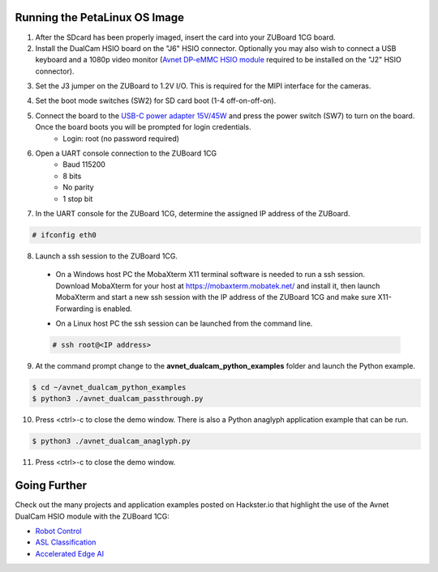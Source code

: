 Running the PetaLinux OS Image
==============================

1. After the SDcard has been properly imaged, insert the card into your ZUBoard 1CG board. 

2. Install the DualCam HSIO board on the "J6" HSIO connector. Optionally you may also wish to connect a USB keyboard and a 1080p video monitor (`Avnet DP-eMMC HSIO module <http://avnet.me/dpemmc>`_ required to be installed on the "J2" HSIO connector).

.. image:: images/DualCam_mounted_ZUBoard.jpg
    :align: center

3. Set the J3 jumper on the ZUBoard to 1.2V I/O.  This is required for the MIPI interface for the cameras.

.. image:: images/zuboard_j3_jumper.jpg
    :align: center

4. Set the boot mode switches (SW2) for SD card boot (1-4 off-on-off-on).

.. image:: images/zub1cg_sd_boot.jpg
    :align: center
    :scale: 40%

5. Connect the board to the `USB-C power adapter 15V/45W <http://avnet.me/zuboard-usb-supply/>`_ and press the power switch (SW7) to turn on the board.  Once the board boots you will be prompted for login credentials.
    * Login: root (no password required)

6. Open a UART console connection to the ZUBoard 1CG
    * Baud 115200
    * 8 bits
    * No parity
    * 1 stop bit

7. In the UART console for the ZUBoard 1CG, determine the assigned IP address of the ZUBoard.

.. code-block:: console

    # ifconfig eth0

.. image:: images/zuboard_ifconfig.jpg
    :align: center

8. Launch a ssh session to the ZUBoard 1CG.

  * On a Windows host PC the MobaXterm  X11 terminal software is needed to run a ssh session. Download MobaXterm for your host at `<https://mobaxterm.mobatek.net/>`_ and install it, then launch MobaXterm and start a new ssh session with the IP address of the ZUBoard 1CG and make sure X11-Forwarding is enabled.

  .. image:: images/mobaxterm_ssh.jpg
      :align: center

  * On a Linux host PC the ssh session can be launched from the command line.

  .. code-block:: console

    # ssh root@<IP address>

  .. image:: images/linux_ssh.jpg
      :align: center

9. At the command prompt change to the **avnet_dualcam_python_examples** folder and launch the Python example.

.. code-block:: console

    $ cd ~/avnet_dualcam_python_examples
    $ python3 ./avnet_dualcam_passthrough.py

.. image:: images/dualcam_passthrough.jpg
    :align: center

10. Press <ctrl>-c to close the demo window.  There is also a Python anaglyph application example that can be run.

.. code-block:: console

    $ python3 ./avnet_dualcam_anaglyph.py

.. image:: images/dualcam_anaglyph.jpg
    :align: center

11. Press <ctrl>-c to close the demo window.

Going Further
=============

Check out the many projects and application examples posted on Hackster.io that highlight the use of the Avnet DualCam HSIO module with the ZUBoard 1CG:

* `Robot Control <http://avnet.me/vitis-ai-3.0-robot-control>`_
* `ASL Classification <http://avnet.me/vitis-ai-3.0-asl-classification>`_
* `Accelerated Edge AI <http://avnet.me/avnet-zub1cg-sbc-2022.1>`_


